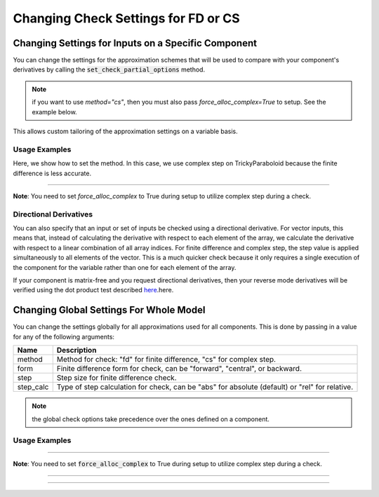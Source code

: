 .. _feature_check_partials_settings:

************************************
Changing Check Settings for FD or CS
************************************

----------------------------------------------------
Changing Settings for Inputs on a Specific Component
----------------------------------------------------

You can change the settings for the approximation schemes that will be used to compare with your component's derivatives by
calling the :code:`set_check_partial_options` method.

.. automethod:: openmdao.core.component.Component.set_check_partial_options
    :noindex:

.. note::

    if you want to use `method="cs"`, then you must also pass `force_alloc_complex=True` to setup.
    See the example below.

This allows custom tailoring of the approximation settings on a variable basis.


Usage Examples
--------------

.. embed-code::
    openmdao.core.tests.test_check_derivs.TestCheckPartialsFeature.test_set_step_on_comp
    :layout: interleave

Here, we show how to set the method. In this case, we use complex step on TrickyParaboloid because the finite difference is
less accurate.

----

**Note**: You need to set `force_alloc_complex` to True during setup to utilize complex step during a check.

.. embed-code::
    openmdao.core.tests.test_check_derivs.TestCheckPartialsFeature.test_set_method_on_comp
    :layout: interleave


Directional Derivatives
-----------------------

You can also specify that an input or set of inputs be checked using a directional derivative. For vector inputs, this means
that, instead of calculating the derivative with respect to each element of the array, we calculate the derivative with respect to a linear
combination of all array indices. For finite difference and complex step, the step value is applied simultaneously to all elements of
the vector.  This is a much quicker check because it only requires a single execution of the component for the variable rather than one
for each element of the array.

.. embed-code::
    openmdao.core.tests.test_check_derivs.TestCheckPartialsFeature.test_directional
    :layout: interleave

If your component is matrix-free and you request directional derivatives, then your reverse mode derivatives will be verified using the
dot product test described `here`_.here.

.. _here: http://www.reproducibility.org/RSF/book/gee/ajt/paper_html/node20.html

.. embed-code::
    openmdao.core.tests.test_check_derivs.TestCheckPartialsFeature.test_directional_matrix_free
    :layout: interleave

----------------------------------------
Changing Global Settings For Whole Model
----------------------------------------

You can change the settings globally for all approximations used for all components. This is done by passing in a value
for any of the following arguments:

=========  ====================================================================================================
 Name      Description
=========  ====================================================================================================
method     Method for check: "fd" for finite difference, "cs" for complex step.
form       Finite difference form for check, can be "forward", "central", or backward.
step       Step size for finite difference check.
step_calc  Type of step calculation for check, can be "abs" for absolute (default) or "rel" for relative.
=========  ====================================================================================================

.. note::

    the global check options take precedence over the ones defined on a component.

Usage Examples
---------------

.. embed-code::
    openmdao.core.tests.test_check_derivs.TestCheckPartialsFeature.test_set_step_global
    :layout: interleave


----

**Note**: You need to set :code:`force_alloc_complex` to True during setup to utilize complex step during a check.

.. embed-code::
    openmdao.core.tests.test_check_derivs.TestCheckPartialsFeature.test_set_method_global
    :layout: interleave

----

.. embed-code::
    openmdao.core.tests.test_check_derivs.TestCheckPartialsFeature.test_set_form_global
    :layout: interleave

----

.. embed-code::
    openmdao.core.tests.test_check_derivs.TestCheckPartialsFeature.test_set_step_calc_global
    :layout: interleave